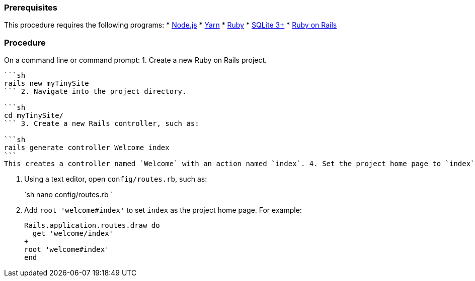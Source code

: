 [#prerequisites]
=== Prerequisites

This procedure requires the following programs:
* https://nodejs.org/[Node.js]
* https://yarnpkg.com/[Yarn]
* https://www.ruby-lang.org/[Ruby]
* https://sqlite.org/index.html[SQLite 3+]
* https://rubyonrails.org/[Ruby on Rails]

[#procedure]
=== Procedure

On a command line or command prompt:
1. Create a new Ruby on Rails project.

....
```sh
rails new myTinySite
``` 2. Navigate into the project directory.

```sh
cd myTinySite/
``` 3. Create a new Rails controller, such as:

```sh
rails generate controller Welcome index
```
This creates a controller named `Welcome` with an action named `index`. 4. Set the project home page to `index`.
....

. Using a text editor, open `config/routes.rb`, such as:
+
`sh
nano config/routes.rb
`

. Add `root 'welcome#index'` to set `index` as the project home page. For example:
+
```
Rails.application.routes.draw do
  get 'welcome/index'
+
root 'welcome#index'
end
```
